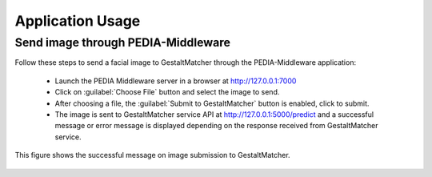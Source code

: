 .. _app_usage:

======================
Application Usage
======================

Send image through PEDIA-Middleware
=======================================

Follow these steps to send a facial image to GestaltMatcher through the PEDIA-Middleware application:

    * Launch the PEDIA Middleware server in a browser at http://127.0.0.1:7000
    * Click on :guilabel:`Choose File` button and select the image to send.
    * After choosing a file, the :guilabel:`Submit to GestaltMatcher` button is enabled, click to submit.
    * The image is sent to GestaltMatcher service API at http://127.0.0.1:5000/predict and a successful message or error message is displayed depending on the response received from GestaltMatcher service.

.. figure:: figures/image_submit.png
    :alt: Image submitted to GestaltMatcher.
    :width: 60%
    :align: center

    This figure shows the successful message on image submission to GestaltMatcher.

